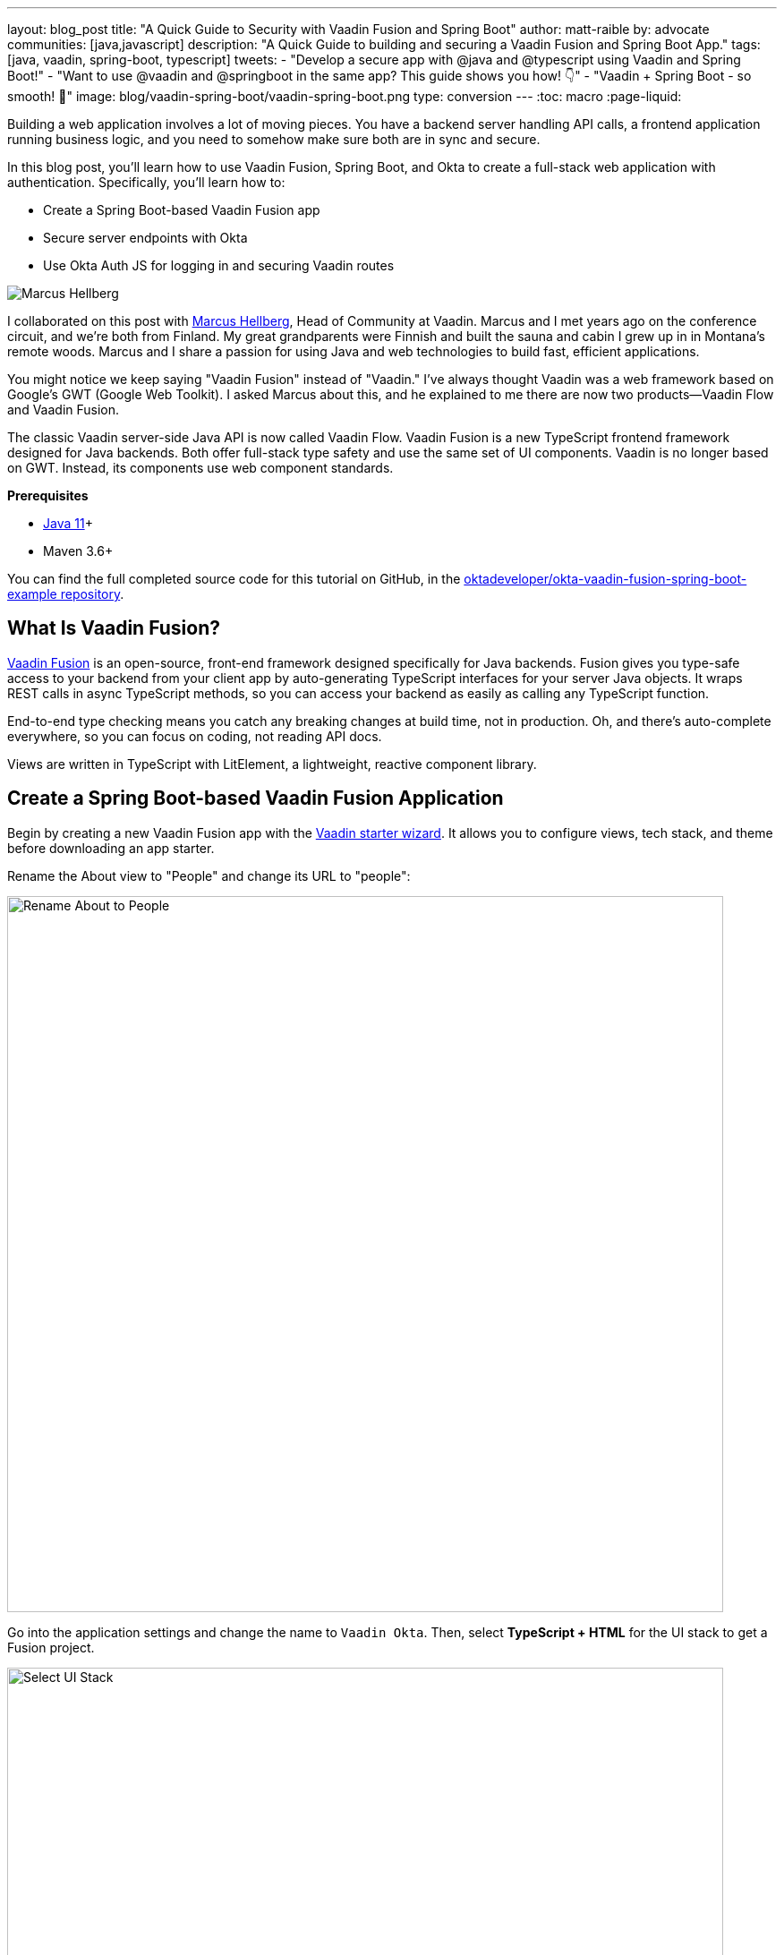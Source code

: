 ---
layout: blog_post
title: "A Quick Guide to Security with Vaadin Fusion and Spring Boot"
author: matt-raible
by: advocate
communities: [java,javascript]
description: "A Quick Guide to building and securing a Vaadin Fusion and Spring Boot App."
tags: [java, vaadin, spring-boot, typescript]
tweets:
- "Develop a secure app with @java and @typescript using Vaadin and Spring Boot!"
- "Want to use @vaadin and @springboot in the same app? This guide shows you how! 👇"
- "Vaadin + Spring Boot - so smooth! 💙"
image: blog/vaadin-spring-boot/vaadin-spring-boot.png
type: conversion
---
:toc: macro
:page-liquid:

Building a web application involves a lot of moving pieces. You have a backend server handling API calls, a frontend application running business logic, and you need to somehow make sure both are in sync and secure.

In this blog post, you'll learn how to use Vaadin Fusion, Spring Boot, and Okta to create a full-stack web application with authentication. Specifically, you'll learn how to:

- Create a Spring Boot-based Vaadin Fusion app
- Secure server endpoints with Okta
- Use Okta Auth JS for logging in and securing Vaadin routes

image:{% asset_path 'blog/vaadin-spring-boot/marcus-hellberg.jpg' %}[alt=Marcus Hellberg,role="BlogPost-avatar pull-right img-100px"]

I collaborated on this post with https://twitter.com/marcushellberg[Marcus Hellberg], Head of Community at Vaadin. Marcus and I met years ago on the conference circuit, and we're both from Finland. My great grandparents were Finnish and built the sauna and cabin I grew up in in Montana's remote woods. Marcus and I share a passion for using Java and web technologies to build fast, efficient applications.

You might notice we keep saying "Vaadin Fusion" instead of "Vaadin." I've always thought Vaadin was a web framework based on Google's GWT (Google Web Toolkit). I asked Marcus about this, and he explained to me there are now two products—Vaadin Flow and Vaadin Fusion.

The classic Vaadin server-side Java API is now called Vaadin Flow. Vaadin Fusion is a new TypeScript frontend framework designed for Java backends. Both offer full-stack type safety and use the same set of UI components. Vaadin is no longer based on GWT. Instead, its components use web component standards.

**Prerequisites**

* https://adoptopenjdk.net/[Java 11]+
* Maven 3.6+

toc::[]

You can find the full completed source code for this tutorial on GitHub, in the https://github.com/oktadeveloper/okta-vaadin-fusion-spring-boot-example[oktadeveloper/okta-vaadin-fusion-spring-boot-example repository].

== What Is Vaadin Fusion?

https://vaadin.com/[Vaadin Fusion] is an open-source, front-end framework designed specifically for Java backends. Fusion gives you type-safe access to your backend from your client app by auto-generating TypeScript interfaces for your server Java objects. It wraps REST calls in async TypeScript methods, so you can access your backend as easily as calling any TypeScript function.

End-to-end type checking means you catch any breaking changes at build time, not in production. Oh, and there's auto-complete everywhere, so you can focus on coding, not reading API docs.

Views are written in TypeScript with LitElement, a lightweight, reactive component library.

== Create a Spring Boot-based Vaadin Fusion Application

Begin by creating a new Vaadin Fusion app with the https://start.vaadin.com/[Vaadin starter wizard]. It allows you to configure views, tech stack, and theme before downloading an app starter.

Rename the About view to "People" and change its URL to "people":

image::{% asset_path 'blog/vaadin-spring-boot/rename-to-people.png' %}[alt=Rename About to People,width=800,align=center]

Go into the application settings and change the name to `Vaadin Okta`. Then, select **TypeScript + HTML** for the UI stack to get a Fusion project.

image::{% asset_path 'blog/vaadin-spring-boot/select-ui-stack.png' %}[alt=Select UI Stack,width=800,align=center]

. Click **Download**, and you'll get a zip file containing a Maven project.
. Open the project in your IDE.

The two important folders in the project are:

- `/frontend` - This folder contains all the frontend code
- `/src/main/java` - This folder includes all the backend code, which is a Spring Boot app

Start the application with the following command:

[source,shell]
----
mvn
----

The launcher should open up the app in your default browser. If not, navigate to `http://localhost:8080`.

== Secure Your Spring Boot Backend Services

Vaadin Fusion uses type-safe endpoints for server access. You create an endpoint by annotating a class with `@Endpoint`. This will export all the methods in the class and make them callable from TypeScript. Vaadin will also generate TypeScript interfaces for any data types the methods use.

Vaadin endpoints require authentication by default. You can explicitly make an endpoint class or a single method accessible to unauthenticated users by adding an `@AnonymousAllowed` annotation.

In this app, you want to restrict access to only authenticated users. You'll use OpenID Connect (OIDC) and Okta to make this possible.

=== Add the Okta Spring Boot Starter

Add the Okta Spring Boot starter and Lombok dependencies to the `<dependencies>` section of your `pom.xml` file.

[source,xml]
----
<dependency>
    <groupId>com.okta.spring</groupId>
    <artifactId>okta-spring-boot-starter</artifactId>
    <version>1.4.0</version>
</dependency>

<!-- Only for convenience, not required for using Vaadin or Okta -->
<dependency>
    <groupId>org.projectlombok</groupId>
    <artifactId>lombok</artifactId>
</dependency>
----

Make sure your IDE imports the dependencies, or re-run `mvn`.

=== Register an OpenID Connect Application

Create a free Okta developer account on https://developer.okta.com/signup[developer.okta.com] if you don't already have one.

Once logged in, go to **Applications** > **Add Application** and select **Single-Page App**.

image::{% asset_path 'blog/vaadin-spring-boot/select-spa.png' %}[alt=Select Single-Page App,width=800,align=center]

Configure the app settings and click **Done** to create the app:

image::{% asset_path 'blog/vaadin-spring-boot/spa-settings.png' %}[alt=Single-Page App Settings,width=800,align=center]

- **Name**: Vaadin Fusion
- **Base URIs**: `http://localhost:8080`
- **Login redirect URIs**: `http://localhost:8080/callback`
- **Logout redirect URIs**: `http://localhost:8080`
- **Grant type allowed**: Authorization Code

Store the issuer in `src/main/resources/application.properties` by adding the following property:

[source,properties]
----
okta.oauth2.issuer=https://{yourOktaDomain}/oauth2/default
----

=== Configure Spring Security

Vaadin integrates with Spring Security to handle authorization. Instead of restricting access to specific routes as you would with Spring REST controllers, you need permit all traffic to `/**` so Vaadin can handle security.

Vaadin is configured to:

* Serve `index.html` for the root path and any unmatched server route
* Serve static assets
* Handle authorization and cross-site request forgery (CSRF) protection in server endpoints

By default, all server endpoints require an authenticated user. You can allow anonymous access to an endpoint or a method by adding an `@AnonymousAllowed` annotation. You can further restrict access by adding `@RolesAllowed` to an endpoint or a method.

NOTE: The security configuration below assumes you are only serving a Vaadin Fusion application. Suppose you are also serving Spring REST controllers or other non-Vaadin resources. In that case, you need to configure their access control separately, for instance, adding `antMatchers("/api/**").authenticated()` if you serve REST APIs under `/api`.

Create a new class `SecurityConfiguration.java` in the same package as `Application.java` with the following contents:

[source,java]
----
package com.example.application;

import com.okta.spring.boot.oauth.Okta;

import org.springframework.http.HttpMethod;
import org.springframework.security.config.annotation.web.builders.HttpSecurity;
import org.springframework.security.config.annotation.web.builders.WebSecurity;
import org.springframework.security.config.annotation.web.configuration.EnableWebSecurity;
import org.springframework.security.config.annotation.web.configuration.WebSecurityConfigurerAdapter;

@EnableWebSecurity
public class SecurityConfiguration extends WebSecurityConfigurerAdapter {

    @Override
    public void configure(WebSecurity web) throws Exception {
        // @formatter:off
        web.ignoring()
          .antMatchers(HttpMethod.OPTIONS, "/**")
          .antMatchers("/**/*.{js,html,css,webmanifest}");
        // @formatter:on
    }

    @Override
    protected void configure(HttpSecurity http) throws Exception {
        // @formatter:off
        // Vaadin handles CSRF for its endpoints

        http.csrf().ignoringAntMatchers("/connect/**")
            .and()
            .authorizeRequests()
            // allow access to everything, Vaadin will handle security
            .antMatchers("/**").permitAll()
            .and()
            .oauth2ResourceServer().jwt();
        // @formatter:on

        Okta.configureResourceServer401ResponseBody(http);
    }
}
----

=== Create a Vaadin Endpoint for Accessing Data

Now that you have the server set up for authenticating requests add a service you can call from the client app.

First, create a `Person.java` class to use as the data model in the `com.example.application.views.people` package.

[source,java]
----
package com.example.application.views.people;

import lombok.AllArgsConstructor;
import lombok.Data;

@Data
@AllArgsConstructor
public class Person {
    private String firstName;
    private String lastName;
}
----

If you aren't using Lombok, omit the annotations and add a constructor that takes in `firstName` and `lastName`, and create getters and setters for both.

NOTE: If you're doing this tutorial in an IDE, you may need to enable annotation processing so Lombok can generate code for you. See Lombok's instructions { https://projectlombok.org/setup/eclipse[Eclipse], https://projectlombok.org/setup/intellij[IntelliJ IDEA] } for more information.

Open `PeopleEndpoint.java` and replace the contents with the following:

[source,java]
----
package com.example.application.views.people;

import com.vaadin.flow.server.connect.Endpoint;

import java.util.ArrayList;
import java.util.List;

@Endpoint
public class PeopleEndpoint {

    // We'll use a simple list to hold data
    private List<Person> people = new ArrayList<>();

    public PeopleEndpoint() {
        // Add one person so we can see that everything works
        people.add(new Person("Jane", "Doe"));
    }

    public List<Person> getPeople() {
        return people;
    }

    public Person adEclipsedPerson(Person person) {
        people.add(person);
        return person;
    }
}
----

Vaadin will make the `getPeople()` and `addPerson()` methods available as asynchronous TypeScript methods. It will also generate a TypeScript interface for `Person`, so you can access the same type-information of both on the server and in the client.

=== Call the Spring Boot Endpoint from Vaadin Fusion

Create a view that uses the server API. Open `frontend/views/people/people-view.ts` and replace its code with the following:

[source,typescript]
----
import {
  LitElement,
  html,
  css,
  customElement,
  internalProperty,
} from 'lit-element';
import Person from '../../generated/com/example/application/views/people/Person';

import '@vaadin/vaadin-text-field';
import '@vaadin/vaadin-button';
import { Binder, field } from '@vaadin/form';
import PersonModel from '../../generated/com/example/application/views/people/PersonModel';
import { addPerson, getPeople } from '../../generated/PeopleEndpoint';

@customElement('people-view')
export class PeopleView extends LitElement {
  @internalProperty()
  private people: Person[] = [];
  @internalProperty()
  private message = '';

  // Manages form state, binds inputs to the model
  private binder = new Binder(this, PersonModel);

  render() {
    const { model } = this.binder;

    return html`
     <h1>People</h1>

     <div class="message">${this.message}</div>

     <ul>
       ${this.people.map(
      (person) => html`<li>${person.firstName} ${person.lastName}</li>`
    )}
     </ul>

     <h2>Add new person</h2>
     <div class="form">
       <vaadin-text-field
         label="First Name"
         ...=${field(model.firstName)}
       ></vaadin-text-field>
       <vaadin-text-field
         label="Last Name"
         ...=${field(model.lastName)}
       ></vaadin-text-field>
       <vaadin-button @click=${this.add}>Add</vaadin-button>
     </div>
   `;
  }

  async connectedCallback() {
    super.connectedCallback();
    try {
      this.people = await getPeople();
    } catch (e) {
      this.message = `Failed to get people: ${e.message}.`;
    }
  }

  async add() {
    try {
      const saved = await this.binder.submitTo(addPerson);
      if (saved) {
        this.people = [...this.people, saved];
        this.binder.clear();
      }
    } catch (e) {
      this.message = `Failed to save: ${e.message}.`;
    }
  }

  static styles = css`
   :host {
     display: block;
     padding: var(--lumo-space-m) var(--lumo-space-l);
   }
 `;
}
----

Here's what this code does:

* Defines two internal properties: `people` and `message` to hold the component's state. Any time a property changes, the template will get re-rendered efficiently.
* Initialized a `Binder` for handling the new-person form. It keeps track of the model value, handles validations, and submits the value to the endpoint.
* The template:
** Lists all people in an unordered list (`<ul>`)
** Displays a form for adding new people. The form uses two Vaadin components: `vaadin-text-field` and `vaadin-button`. The fields are bound to the Binder with the help of a spread operator (`...=${field(...)}`). You can read more about forms in the https://vaadin.com/docs/v17/flow/client-side-forms/tutorial-binder.html[Vaadin documentation]
** The Add button calls the `add()` method, which submits the form to the backend and adds the saved `Person` to the people array.
* If any of the server calls fail, `message` gets populated to inform the user.

=== Start Your Vaadin + Spring Boot App

Start the application with the following command:

[source,shell]
----
mvn
----

You should now be able to launch the application and see the views. However, if you try to access the People page, you'll get an error because you aren't authenticated.

image::{% asset_path 'blog/vaadin-spring-boot/people-denied.png' %}[alt=Anonymous access denied to People endpoint,width=728,align=center]

You need to add a login view and authenticate the user before calling any of the secure endpoints.

== Add a Vaadin Login Page and Restrict Access to Views

You are going to use a custom login screen and Okta Auth JS to authenticate users. You will do this in three steps:

1. Create a service for handling everything auth related
2. Create a login view
3. Restrict view access to logged-in users and redirect unauthenticated users to the login view

=== Create an Auth Service for Authentication

Begin by installing the Okta Auth JS library with npm:

[source,shell]
----
npm i @okta/okta-auth-js@4.0.3
----

Then, create a new file, `auth.ts`, in the `frontend` folder. This is where all the authentication magic happens.

[source,typescript]
----
import { AccessToken, OktaAuth } from '@okta/okta-auth-js';

const authClient = new OktaAuth({
  issuer: 'https://{yourOktadomain}/oauth2/default', // use your own
  clientId: '{frontend app client id}', // use your own
  redirectUri: window.location.origin + '/callback',
  pkce: true
});

const isAuthenticated = async () => {
  // Checks if there is a current accessToken in the TokenManger.
  return !!(await authClient.tokenManager.get('accessToken'));
};

const signIn = async (username: string, password: string) => {
  const authResult = await authClient.signIn({
    username,
    password,
    scopes: ['openid', 'email', 'profile'],
  });

  if (authResult.status === 'SUCCESS') {
    authClient.token.getWithRedirect({
      sessionToken: authResult.sessionToken,
      responseType: 'id_token',
    });
  }
};

const signOut = () => authClient.signOut();

const handleAuthentication = async () => {
  if (authClient.token.isLoginRedirect()) {
    try {
      const tokenResponse = await authClient.token.parseFromUrl();
      const {accessToken, idToken} = tokenResponse.tokens;
      if (!accessToken || !idToken) return false;

      authClient.tokenManager.add('accessToken', accessToken);
      authClient.tokenManager.add('idToken', idToken);
      return true;
    } catch (err) {
      console.warn(`authClient.token.parseFromUrl() errored: ${err}`);
      return false;
    }
  }
  return false;
};

const getAccessToken = async () => {
  const token = (await authClient.tokenManager.get(
    'accessToken'
  )) as AccessToken;

  return token;
};

export {
  isAuthenticated,
  signIn,
  signOut,
  handleAuthentication,
  getAccessToken,
};
----

Here's what `auth.ts` does:

* It creates an internal instance of `AuthClient` configured with your info
* It exports the following methods:
** `isAuthenticated` returns a boolean indicating whether or not the user is authenticated
** `signIn` takes a username and password and asks the client to authenticate. The client will redirect to the redirect URI
** `handleAuthentication` reads the response from the redirect and saves the returned tokens
** `getAccessToken` returns the access token for use with server calls
** `signOut` signs out the user

=== Create a Login View

Next, create a login view so users can enter their credentials and get authenticated.

Create a new folder `frontend/views/login`. In that folder, create a new file `login-view.ts` with the following content:

====
[source,typescript]
----
import { customElement, html, internalProperty, LitElement } from 'lit-element';
import { signIn } from '../../auth';
import '@vaadin/vaadin-login/vaadin-login-form';

@customElement('login-view') // <1>
export class LoginView extends LitElement {
  @internalProperty()
  private error = !!new URLSearchParams().get('error');

  render() {
    return html`
     <style>
       login-view {
         display: flex;
         flex-direction: column;
         height: 100%;
         align-items: center;
         justify-content: center;
       }
     </style>
     <vaadin-login-form // <2>
       @login=${this.login} // <3>
       ?error=${this.error}
       no-forgot-password
     ></vaadin-login-form>
   `;
  }

  async login(e: CustomEvent) { // <4>
    try {
      await signIn(e.detail.username, e.detail.password);
    } catch (e) {
      this.error = true;
    }
  }

  // Render in light DOM for password managers
  protected createRenderRoot() {
    return this;
  }
}
----
<1> The view uses LitElement to define a new component, `<login-view>`.
<2> Use the `<vaadin-login-form>` element for capturing login information.
<3> The `login-event` is bound to the login method with `@login=${this.login}`.
<4> The `login()` method calls the `signIn()` function in the `auth` service, which in turn will redirect the user to the callback URL.
====

=== Restrict View Access to Authenticated Users

The final piece of the puzzle is to add an authentication guard that only allows logged-in users to access the views. Any unauthenticated users should be redirected to the login page first. You also need to define logic for capturing the callback from Okta and logging out users.

Open `frontend/index.ts` and replace its contents with the following:

[source,typescript]
----
import { Commands, Context, Route, Router } from '@vaadin/router';

import './views/main/main-view';
import './views/login/login-view';
import './views/helloworld/hello-world-view';
import { handleAuthentication, isAuthenticated, signOut } from './auth';

const authGuard = async (context: Context, commands: Commands) => {
  if (!(await isAuthenticated())) {
    // Save requested path
    sessionStorage.setItem('login-redirect-path', context.pathname);
    return commands.redirect('/login');
  }
  return undefined;
};

const routes: Route[] = [
  { path: '/login', component: 'login-view' },
  {
    path: '/callback',
    action: async (_: Context, commands: Commands) => {
      if (await handleAuthentication()) {
        return commands.redirect(
          sessionStorage.getItem('login-redirect-path') || '/'
        );
      } else {
        return commands.redirect('/login?error');
      }
    },
  },
  {
    path: '/logout',
    action: async (_: Context, commands: Commands) => {
      signOut();
      location.reload();
      return commands.prevent();
    },
  },
  {
    path: '',
    component: 'main-view',
    action: authGuard, // Require a logged in user to access
    children: [
      { path: '', component: 'hello-world-view' },
      { path: 'hello', component: 'hello-world-view' },
      {
        path: 'people',
        component: 'people-view',
        action: async () => {
          await import('./views/people/people-view');
        },
      },
    ],
  },
];

export const router = new Router(document.querySelector('#outlet'));
router.setRoutes(routes);
----

Here's what this code does:

* `authGuard` is a Vaadin Router action that uses the auth service to check if a user is authenticated. If not, it will save the requested path and redirect to the login view
* In the router configuration, you added three routes:
** `login` maps to the login view component you created in the previous step
** `callback` handles the return value from Okta. If the authentication was successful, it will navigate to the path the user requested before being redirected to the login page
** `logout` signs out the user from the Okta Auth JS client and then destroys the Spring Security context by calling `/logout` on the server
* Adds the `authGuard` to `main-view` with `action: authGuard`

== Consume the Secure Endpoint from the Client

One last thing we need to take care of before we can access the backend is to include the access token JWT with server requests. We can do this with a _middleware_.

=== Create a Middleware to Add the Access Token JWT to Server Requests

Create a new file, `connect-client.ts` in the `frontend` folder with the following content:

[source,typescript]
----
import {
  ConnectClient,
  MiddlewareContext,
  MiddlewareNext,
} from '@vaadin/flow-frontend/Connect';
import { getAccessToken } from './auth';

const client = new ConnectClient({
  prefix: 'connect',
  middlewares: [
    async function addAuthHeaderMiddleware(
      context: MiddlewareContext,
      next: MiddlewareNext
    ) {
      const token = await getAccessToken();
      if (token) {
        context.request.headers.set(
          'Authorization',
          `Bearer ${token.accessToken}`
        );
      }
      return next(context);
    },
  ],
});

export default client;
----

The middleware uses the `auth` service to get the access token and adds it to the outgoing request headers.

=== Call the Secure Endpoint Methods

You are now ready to use the application. Run the application with the following command:

[source,shell]
----
mvn
----

Once the application is up, go to `http://localhost:8080`, log in with the user you created.

image::{% asset_path 'blog/vaadin-spring-boot/login-view.png' %}[alt=Login View,width=427,align=center]

Once you are logged in, you should be able to view and add people through the secure server endpoint.

image::{% asset_path 'blog/vaadin-spring-boot/people-list.png' %}[alt=Person List,width=800,align=center]

=== Add a Logout Link

Finally, add a logout link so users can sign out when they're done.

Open `main-view.ts` and add a link at the end of the `<header>` section of the template, just after the Avatar image:

[source,html]
----
<header slot="navbar" theme="dark">
  <vaadin-drawer-toggle></vaadin-drawer-toggle>
  <h1>${this.getSelectedTabName(this.menuTabs)}</h1>
  <img src="images/user.svg" alt="Avatar" />
  <a href="logout" class="logout">Log out</a>
</header>
----

Add a margin to the link so that it doesn't touch the edge of the screen in the styles section of `main-view.ts`:

[source,css]
----
...
header h1 {
  font-size: var(--lumo-font-size-l);
  margin: 0;
}

header .logout {
  margin-right: 12px;
}
...
----

After making these changes, you should see a **Log out** link in the top right corner.

image::{% asset_path 'blog/vaadin-spring-boot/logout-link.png' %}[alt=Logout link,width=800,align=center]

Now you should be able to log in, add people, and log out. _Huzzah!_ 😃

== Learn More About Vaadin and Spring Boot

We hope you've enjoyed this quick tutorial on how to integrate authentication with Okta into a Vaadin Fusion app.

Now that you have a secure app up and running, you can start exploring other features of Vaadin and Okta. Here are some helpful resources to get started:

- https://vaadin.com/components[Browse all Vaadin components]
- https://vaadin.com/docs/v17/flow/typescript/quick-start-guide.html[Vaadin Fusion docs]
- https://developer.okta.com/docs/[Okta developer docs]

You can find the full completed source code for this tutorial on GitHub in our https://github.com/oktadeveloper/okta-vaadin-fusion-spring-boot-example[okta-vaadin-fusion-spring-boot-example repository].

If you want to know more about Spring Boot and Okta, you might find these blog posts helpful:

- link:/blog/2019/10/30/java-oauth2[OAuth 2.0 Java Guide: Secure Your App in 5 Minutes]
- link:/blog/2020/01/13/kotlin-react-crud[Build a CRUD Application with Kotlin and React]
- link:/blog/2020/01/31/java-graphql[How to GraphQL in Java]
- link:/blog/2020/06/17/angular-docker-spring-boot[Angular + Docker with a Big Hug from Spring Boot]
- link:/blog/2020/10/02/spring-session-mysql[Easy Session Sharing in Spring Boot with Spring Session and MySQL]
- link:/blog/2020/06/26/spring-boot-vue-kotlin[Build a CRUD App with Vue.js, Spring Boot, and Kotlin]

As always, if you have any questions, feel free to leave us a comment below. Don't forget to follow us on https://twitter.com/oktadev[Twitter], like us on https://www.facebook.com/oktadevelopers[Facebook], check us out on https://www.linkedin.com/company/oktadev/[LinkedIn], and subscribe to our https://www.youtube.com/oktadev[YouTube channel].
